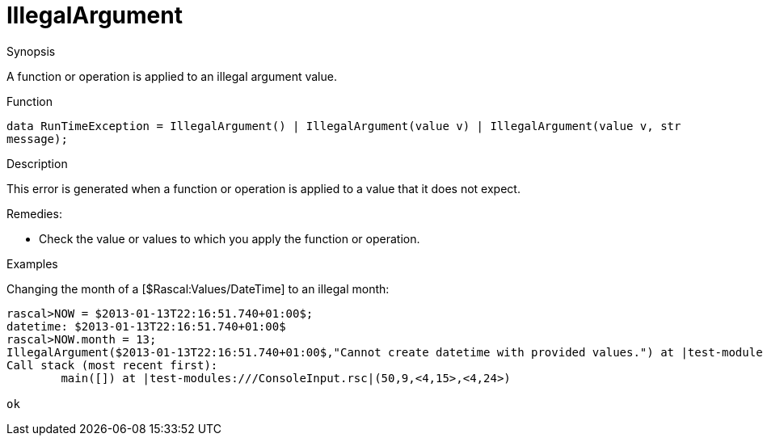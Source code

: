 
[[Dynamic-IllegalArgument]]
# IllegalArgument
:concept: Dynamic/IllegalArgument

.Synopsis
A function or operation is applied to an illegal argument value.

.Syntax

.Types

.Function
`data RunTimeException = IllegalArgument() | IllegalArgument(value v) | IllegalArgument(value v, str message);`
       
.Usage

.Description
This error is generated when a function or operation is applied to a value that it does not expect.

Remedies:

*  Check the value or values to which you apply the function or operation.

.Examples

Changing the month of a [$Rascal:Values/DateTime] to an illegal month:
[source,rascal-shell-error]
----
rascal>NOW = $2013-01-13T22:16:51.740+01:00$;
datetime: $2013-01-13T22:16:51.740+01:00$
rascal>NOW.month = 13;
IllegalArgument($2013-01-13T22:16:51.740+01:00$,"Cannot create datetime with provided values.") at |test-modules:///ConsoleInput.rsc|(50,9,<4,15>,<4,24>)
Call stack (most recent first):
	main([]) at |test-modules:///ConsoleInput.rsc|(50,9,<4,15>,<4,24>)

ok
----

.Benefits

.Pitfalls


:leveloffset: +1

:leveloffset: -1